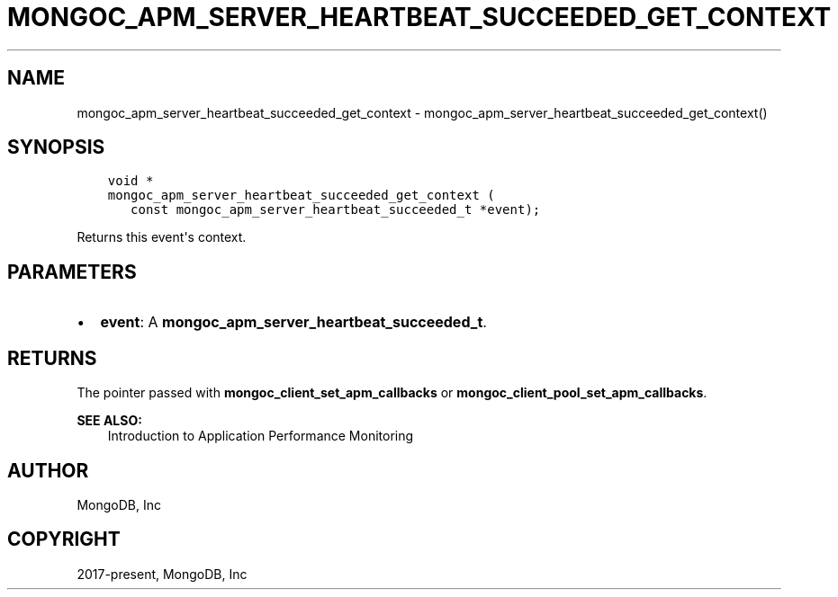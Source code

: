 .\" Man page generated from reStructuredText.
.
.TH "MONGOC_APM_SERVER_HEARTBEAT_SUCCEEDED_GET_CONTEXT" "3" "Nov 17, 2021" "1.20.0" "libmongoc"
.SH NAME
mongoc_apm_server_heartbeat_succeeded_get_context \- mongoc_apm_server_heartbeat_succeeded_get_context()
.
.nr rst2man-indent-level 0
.
.de1 rstReportMargin
\\$1 \\n[an-margin]
level \\n[rst2man-indent-level]
level margin: \\n[rst2man-indent\\n[rst2man-indent-level]]
-
\\n[rst2man-indent0]
\\n[rst2man-indent1]
\\n[rst2man-indent2]
..
.de1 INDENT
.\" .rstReportMargin pre:
. RS \\$1
. nr rst2man-indent\\n[rst2man-indent-level] \\n[an-margin]
. nr rst2man-indent-level +1
.\" .rstReportMargin post:
..
.de UNINDENT
. RE
.\" indent \\n[an-margin]
.\" old: \\n[rst2man-indent\\n[rst2man-indent-level]]
.nr rst2man-indent-level -1
.\" new: \\n[rst2man-indent\\n[rst2man-indent-level]]
.in \\n[rst2man-indent\\n[rst2man-indent-level]]u
..
.SH SYNOPSIS
.INDENT 0.0
.INDENT 3.5
.sp
.nf
.ft C
void *
mongoc_apm_server_heartbeat_succeeded_get_context (
   const mongoc_apm_server_heartbeat_succeeded_t *event);
.ft P
.fi
.UNINDENT
.UNINDENT
.sp
Returns this event\(aqs context.
.SH PARAMETERS
.INDENT 0.0
.IP \(bu 2
\fBevent\fP: A \fBmongoc_apm_server_heartbeat_succeeded_t\fP\&.
.UNINDENT
.SH RETURNS
.sp
The pointer passed with \fBmongoc_client_set_apm_callbacks\fP or \fBmongoc_client_pool_set_apm_callbacks\fP\&.
.sp
\fBSEE ALSO:\fP
.INDENT 0.0
.INDENT 3.5
.nf
Introduction to Application Performance Monitoring
.fi
.sp
.UNINDENT
.UNINDENT
.SH AUTHOR
MongoDB, Inc
.SH COPYRIGHT
2017-present, MongoDB, Inc
.\" Generated by docutils manpage writer.
.

